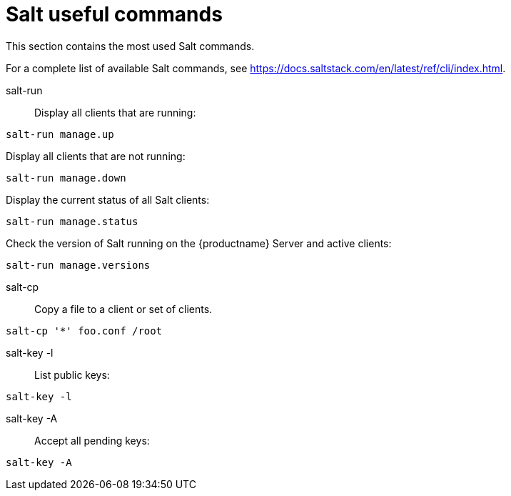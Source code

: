 [[salt.useful_commands]]
= Salt useful commands


This section contains the most used Salt commands.

For a complete list of available Salt commands, see https://docs.saltstack.com/en/latest/ref/cli/index.html.


salt-run::
Display all clients that are running:
----
salt-run manage.up
----

Display all clients that are not running:
----
salt-run manage.down
----

Display the current status of all Salt clients:
----
salt-run manage.status
----

Check the version of Salt running on the {productname} Server and active clients:
----
salt-run manage.versions
----

salt-cp::
Copy a file to a client or set of clients.
----
salt-cp '*' foo.conf /root
----

salt-key -l::
List public keys:
----
salt-key -l
----

salt-key -A::
Accept all pending keys:
----
salt-key -A
----
